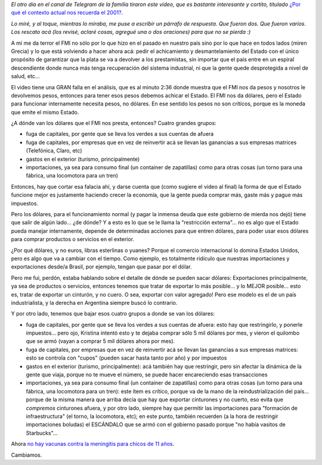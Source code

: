 .. title: Pesos y dólares
.. date: 2018-09-07 12:10:00
.. tags: FMI, pesos, dólares, restricción externa, economía

*El otro día en el canal de Telegram de la familia tiraron este video, que es bastante interesante y cortito, titulado* `¿Por qué el contexto actual nos recuerda el 2001? <https://www.youtube.com/watch?v=yg-b7GogfUg>`_.

*Lo miré, y al toque, mientras lo miraba, me puse a escribir un párrafo de respuesta. Que fueron dos. Que fueron varios. Los rescato acá (los revisé, aclaré cosas, agregué una o dos oraciones) para que no se pierda :)*

A mí me da terror el FMI no sólo por lo que hizo en el pasado en nuestro país sino por lo que hace en todos lados (miren Grecia) y lo que está volviendo a hacer ahora acá: pedir el achicamiento y desmantelamiento del Estado con el único propósito de garantizar que la plata se va a devolver a los prestamistas, sin importar que el país entre en un espiral descendiente donde nunca más tenga recuperación del sistema industrial, ni que la gente quede desprotegida a nivel de salud, etc...

El video tiene una GRAN falla en el análisis, que es al minuto 2:36 donde muestra que el FMI nos da pesos y nosotros le devolvemos pesos, entonces para tener esos pesos debemos achicar el Estado. El FMI nos da dólares, pero el Estado para funcionar internamente necesita pesos, no dólares. En ese sentido los pesos no son críticos, porque es la moneda que emite el mismo Estado.

¿A dónde van los dólares que el FMI nos presta, entonces? Cuatro grandes grupos:

- fuga de capitales, por gente que se lleva los verdes a sus cuentas de afuera

- fuga de capitales, por empresas que en vez de reinvertir acá se llevan las ganancias a sus empresas matrices (Telefónica, Claro, etc)

- gastos en el exterior (turismo, principalmente)

- importaciones, ya sea para consumo final (un container de zapatillas) como para otras cosas (un torno para una fábrica, una locomotora para un tren)

Entonces, hay que cortar esa falacia ahí, y darse cuenta que (como sugiere el video al final) la forma de que el Estado funcione mejor es justamente haciendo crecer la economía, que la gente pueda comprar más, gaste más y pague más impuestos.

.. image:: /images/banco_central_argentina.jpeg
    :alt: Banco Central de la República Argentina
    :target: https://es.wikipedia.org/wiki/Banco_Central_de_la_República_Argentina

Pero los dólares, para el funcionamiento normal (y pagar la inmensa deuda que este gobierno de mierda nos dejó) tiene que salir de algún lado... ¿de dónde? Y a esto es lo que se le llama la "restricción externa"... no es algo que el Estado pueda manejar internamente, depende de determinadas acciones para que entren dólares, para poder usar esos dólares para comprar productos o servicios en el exterior.

¿Por qué dólares, y no euros, libras esterlinas o yuanes? Porque el comercio internacional lo domina Estados Unidos, pero es algo que va a cambiar con el tiempo. Como ejemplo, es totalmente ridículo que nuestras importaciones y exportaciones desde/a Brasil, por ejemplo, tengan que pasar por el dólar.

Pero me fui, perdón, estaba hablando sobre el detalle de dónde se pueden sacar dólares: Exportaciones principalmente, ya sea de productos o servicios, entonces tenemos que tratar de exportar lo más posible... y lo MEJOR posible... esto es, tratar de exportar un cinturón, y no cuero. O sea, exportar con valor agregado! Pero ese modelo es el de un país industrialista, y la derecha en Argentina siempre buscó lo contrario.

Y por otro lado, tenemos que bajar esos cuatro grupos a donde se van los dólares:

- fuga de capitales, por gente que se lleva los verdes a sus cuentas de afuera: esto hay que restringirlo, y ponerle impuestos... pero ojo, Kristina intentó esto y te dejaba comprar sólo 5 mil dólares por mes, y vieron el quilombo que se armó (vayan a comprar 5 mil dólares ahora por mes).

- fuga de capitales, por empresas que en vez de reinvertir acá se llevan las ganancias a sus empresas matrices: esto se controla con "cupos" (pueden sacar hasta tanto por año) y por impuestos

- gastos en el exterior (turismo, principalmente): acá también hay que restringir, pero sin afectar la dinámica de la gente que viaja, porque no te mueve el número, se puede hacer encareciendo esas transacciones

- importaciones, ya sea para consumo final (un container de zapatillas) como para otras cosas (un torno para una fábrica, una locomotora para un tren): este ítem es crítico, porque va de la mano de la reindustrialización del país... porque de la misma manera que arriba decía que hay que exportar cinturones y no cuerto, eso evita que *compremos* cinturones afuera, y por otro lado, siempre hay que permitir las importaciones para "formación de infraestructura" (el torno, la locomotora, etc); en este punto, también recuerden (a la hora de restringir importaciones boludas) el ESCÁNDALO que se armó con el gobierno pasado porque "no había vasitos de Starbucks"...

Ahora `no hay vacunas contra la meningitis para chicos de 11 años <http://www.perfil.com/noticias/ciencia/meningitis-postergan-vacuna-de-los-11-anos-y-hay-polemica.phtml>`_.

Cambiamos.
